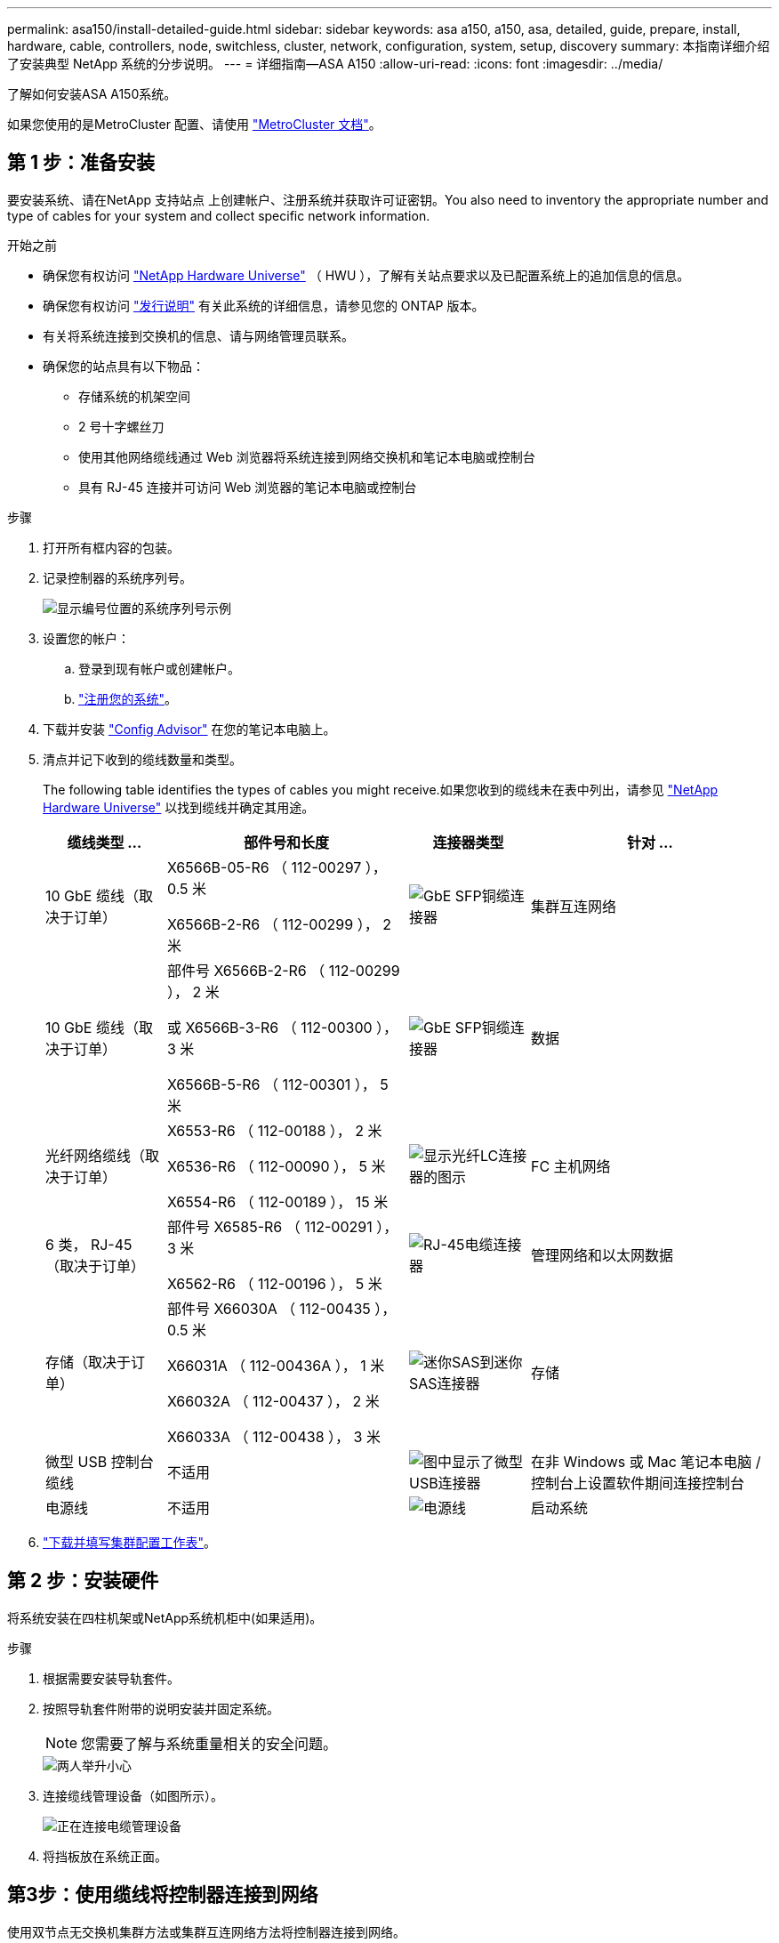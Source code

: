 ---
permalink: asa150/install-detailed-guide.html 
sidebar: sidebar 
keywords: asa a150, a150, asa, detailed, guide, prepare, install, hardware, cable, controllers, node, switchless, cluster, network, configuration, system, setup, discovery 
summary: 本指南详细介绍了安装典型 NetApp 系统的分步说明。 
---
= 详细指南—ASA A150
:allow-uri-read: 
:icons: font
:imagesdir: ../media/


[role="lead"]
了解如何安装ASA A150系统。

如果您使用的是MetroCluster 配置、请使用 https://docs.netapp.com/us-en/ontap-metrocluster/index.html["MetroCluster 文档"^]。



== 第 1 步：准备安装

要安装系统、请在NetApp 支持站点 上创建帐户、注册系统并获取许可证密钥。You also need to inventory the appropriate number and type of cables for your system and collect specific network information.

.开始之前
* 确保您有权访问 link:https://hwu.netapp.com["NetApp Hardware Universe"^] （ HWU ），了解有关站点要求以及已配置系统上的追加信息的信息。
* 确保您有权访问 link:http://mysupport.netapp.com/documentation/productlibrary/index.html?productID=62286["发行说明"^] 有关此系统的详细信息，请参见您的 ONTAP 版本。
* 有关将系统连接到交换机的信息、请与网络管理员联系。
* 确保您的站点具有以下物品：
+
** 存储系统的机架空间
** 2 号十字螺丝刀
** 使用其他网络缆线通过 Web 浏览器将系统连接到网络交换机和笔记本电脑或控制台
** 具有 RJ-45 连接并可访问 Web 浏览器的笔记本电脑或控制台




.步骤
. 打开所有框内容的包装。
. 记录控制器的系统序列号。
+
image::../media/drw_ssn_label.png[显示编号位置的系统序列号示例]

. 设置您的帐户：
+
.. 登录到现有帐户或创建帐户。
.. https://mysupport.netapp.com/eservice/registerSNoAction.do?moduleName=RegisterMyProduct["注册您的系统"]。


. 下载并安装 https://mysupport.netapp.com/site/tools/tool-eula/activeiq-configadvisor["Config Advisor"] 在您的笔记本电脑上。
. 清点并记下收到的缆线数量和类型。
+
The following table identifies the types of cables you might receive.如果您收到的缆线未在表中列出，请参见 https://hwu.netapp.com["NetApp Hardware Universe"] 以找到缆线并确定其用途。

+
[cols="1,2,1,2"]
|===
| 缆线类型 ... | 部件号和长度 | 连接器类型 | 针对 ... 


 a| 
10 GbE 缆线（取决于订单）
 a| 
X6566B-05-R6 （ 112-00297 ）， 0.5 米

X6566B-2-R6 （ 112-00299 ）， 2 米
 a| 
image:../media/oie_cable_sfp_gbe_copper.png["GbE SFP铜缆连接器"]
 a| 
集群互连网络



 a| 
10 GbE 缆线（取决于订单）
 a| 
部件号 X6566B-2-R6 （ 112-00299 ）， 2 米

或 X6566B-3-R6 （ 112-00300 ）， 3 米

X6566B-5-R6 （ 112-00301 ）， 5 米
 a| 
image:../media/oie_cable_sfp_gbe_copper.png["GbE SFP铜缆连接器"]
 a| 
数据



 a| 
光纤网络缆线（取决于订单）
 a| 
X6553-R6 （ 112-00188 ）， 2 米

X6536-R6 （ 112-00090 ）， 5 米

X6554-R6 （ 112-00189 ）， 15 米
 a| 
image:../media/oie_cable_fiber_lc_connector.png["显示光纤LC连接器的图示"]
 a| 
FC 主机网络



 a| 
6 类， RJ-45 （取决于订单）
 a| 
部件号 X6585-R6 （ 112-00291 ）， 3 米

X6562-R6 （ 112-00196 ）， 5 米
 a| 
image:../media/oie_cable_rj45.png["RJ-45电缆连接器"]
 a| 
管理网络和以太网数据



 a| 
存储（取决于订单）
 a| 
部件号 X66030A （ 112-00435 ）， 0.5 米

X66031A （ 112-00436A ）， 1 米

X66032A （ 112-00437 ）， 2 米

X66033A （ 112-00438 ）， 3 米
 a| 
image:../media/oie_cable_mini_sas_hd_to_mini_sas_hd.png["迷你SAS到迷你SAS连接器"]
 a| 
存储



 a| 
微型 USB 控制台缆线
 a| 
不适用
 a| 
image:../media/oie_cable_micro_usb.png["图中显示了微型USB连接器"]
 a| 
在非 Windows 或 Mac 笔记本电脑 / 控制台上设置软件期间连接控制台



 a| 
电源线
 a| 
不适用
 a| 
image:../media/oie_cable_power.png["电源线"]
 a| 
启动系统

|===
. https://library.netapp.com/ecm/ecm_download_file/ECMLP2839002["下载并填写集群配置工作表"]。




== 第 2 步：安装硬件

将系统安装在四柱机架或NetApp系统机柜中(如果适用)。

.步骤
. 根据需要安装导轨套件。
. 按照导轨套件附带的说明安装并固定系统。
+

NOTE: 您需要了解与系统重量相关的安全问题。

+
image::../media/drw_oie_fas2700_weight_caution.png[两人举升小心]

. 连接缆线管理设备（如图所示）。
+
image::../media/drw_cable_management_arm_install.png[正在连接电缆管理设备]

. 将挡板放在系统正面。




== 第3步：使用缆线将控制器连接到网络

使用双节点无交换机集群方法或集群互连网络方法将控制器连接到网络。

管理网络、UTA2数据网络、以太网数据网络以及控制器上的管理端口均连接到交换机。The cluster interconnect ports are cabled on both controllers.

[role="tabbed-block"]
====
.选项 1 ：双节点无交换机集群
--
了解如何为双节点无交换机集群布线。

.开始之前
请务必检查插图箭头以确定正确的缆线连接器拉片方向。

image::../media/oie_cable_pull_tab_down.png[底部带有推拉卡舌的电缆连接器]


NOTE: 插入连接器时，您应感觉到连接器卡入到位；如果您不认为连接器卡嗒声，请将其卸下，然后将其翻转并重试。

.关于此任务
您可以使用UTA2数据网络端口或以太网数据网络端口将控制器连接到主机网络。在控制器和交换机之间布线时、请参见以下布线图。

UTA2数据网络配置::
+
--
image::../media/drw_2700_tnsc_unified_network_cabling_animated_gif.png[在统一网络配置中使用双节点无交换机集群布线]

--
以太网网络配置::
+
--
image::../media/drw_2700_tnsc_ethernet_network_cabling_animated_gif.png[双节点无交换机网络布线]

--


对每个控制器模块执行以下步骤。

.步骤
. 使用集群互连缆线将集群互连端口e0a连接到e0a、并将e0b连接到e0b。
 +
image:../media/drw_c190_u_tnsc_clust_cbling.png["集群互连布线"]
. 执行以下操作之一：
+
UTA2数据网络配置:: 使用以下缆线类型之一将UTA2数据端口连接到主机网络。
+
--
** 对于FC主机、请使用0c和0d *或* 0e和0f。
** 对于10GbE系统、请使用e0c和e0d *或* e0e和e0f。
+
image:../media/drw_c190_u_fc_10gbe_cbling.png["图中显示了周围文本中所述的数据端口连接"]

+
您可以将一个端口对作为 CNA 连接，将一个端口对作为 FC 连接，也可以将两个端口对作为 CNA 连接，或者将两个端口对作为 FC 连接。



--
以太网网络配置:: 使用Cat 6 RJ45电缆将e0c通过e0f端口连接到主机网络。在下图中。
+
--
image:../media/drw_c190_e_rj45_cbling.png["主机网络布线"]

--


. 使用 RJ45 缆线将 e0M 端口连接到管理网络交换机。
+
image:../media/drw_c190_u_mgmt_cbling.png["管理端口布线"]




IMPORTANT: 此时请勿插入电源线。

--
.选项 2 ：交换集群
--
了解如何为有交换机集群布线。

.开始之前
请务必检查插图箭头以确定正确的缆线连接器拉片方向。

image::../media/oie_cable_pull_tab_down.png[底部带有推拉卡舌的电缆连接器]


NOTE: 插入连接器时，您应感觉到连接器卡入到位；如果您不认为连接器卡嗒声，请将其卸下，然后将其翻转并重试。

.关于此任务
您可以使用UTA2数据网络端口或以太网数据网络端口将控制器连接到主机网络。在控制器和交换机之间布线时、请参见以下布线图。

统一网络布线::
+
--
image::../media/drw_2700_switched_unified_network_cabling_animated_gif.png[交换式集群统一网络布线]

--
以太网网络布线::
+
--
image::../media/drw_2700_switched_ethernet_network_cabling_animated_gif.png[交换以太网布线]

--


对每个控制器模块执行以下步骤。

.步骤
. 对于每个控制器模块、使用集群互连缆线将e0a和e0b连接到集群互连交换机。
+
image:../media/drw_c190_u_switched_clust_cbling.png["集群互连布线"]

. 执行以下操作之一：
+
UTA2数据网络配置:: 使用以下缆线类型之一将UTA2数据端口连接到主机网络。
+
--
** 对于FC主机、请使用0c和0d **或** 0e和0f。
** 对于10GbE系统、请使用e0c和e0d **或** e0e和e0f。
+
image:../media/drw_c190_u_fc_10gbe_cbling.png["图中显示了周围文本中所述的数据端口连接"]

+
您可以将一个端口对作为 CNA 连接，将一个端口对作为 FC 连接，也可以将两个端口对作为 CNA 连接，或者将两个端口对作为 FC 连接。



--
以太网网络配置:: 使用Cat 6 RJ45电缆将e0c通过e0f端口连接到主机网络。
+
--
image:../media/drw_c190_e_rj45_cbling.png["主机网络布线"]

--


. 使用 RJ45 缆线将 e0M 端口连接到管理网络交换机。
+
image:../media/drw_c190_u_mgmt_cbling.png["管理端口布线"]




IMPORTANT: 此时请勿插入电源线。

--
====


== 第 4 步：使用缆线将控制器连接到驱动器架

使用板载存储端口将控制器连接到磁盘架。NetApp recommends MP-HA cabling for systems with external storage.

.关于此任务
If you have a SAS tape drive, you can use single-path cabling.If you have no external shelves, MP-HA cabling to internal drives is optional (not shown) if the SAS cables are ordered with the system.

您必须使用缆线连接磁盘架到磁盘架的连接，然后使用缆线将两个控制器连接到驱动器磁盘架。

请务必检查插图箭头以确定正确的缆线连接器拉片方向。

image::../media/oie_cable_pull_tab_down.png[底部带有推拉卡舌的电缆连接器]

.步骤
. 使用缆线将HA对与外部驱动器架连接起来。
+
以下示例显示了DS224C驱动器架的布线。此布线与其他受支持的驱动器架类似。

+
image::../media/drw_a150_ha_storage_cabling_IEOPS-1032.svg[DRW A150 HA存储布线IEOPS 1032]

. 为磁盘架到磁盘架端口布线。
+
** IOM A 上的端口 3 连接到磁盘架正下方 IOM A 上的端口 1 。
** IOM B 上的端口 3 连接到磁盘架正下方 IOM B 上的端口 1 。
+
image:../media/oie_cable_mini_sas_hd_to_mini_sas_hd.png["迷你SAS到迷你SAS连接器"]     mini-SAS HD to mini-SAS HD cables



. 将每个节点连接到堆栈中的 IOM A 。
+
** 控制器 1 端口 0b 连接到堆栈中最后一个驱动器架上的 IOM A 端口 3 。
** 控制器 2 端口 0a 连接到堆栈中第一个驱动器架上的 IOM A 端口 1 。
+
image:../media/oie_cable_mini_sas_hd_to_mini_sas_hd.png["迷你SAS到迷你SAS连接器"]     mini-SAS HD to mini-SAS HD cables



. 将每个节点连接到堆栈中的 IOM B
+
** 控制器 1 端口 0a 连接到堆栈中第一个驱动器架上的 IOM B 端口 1 。
** Controller 2 port 0b to IOM B port 3 on the last drive shelf in the stack.
image:../media/oie_cable_mini_sas_hd_to_mini_sas_hd.png["迷你SAS到迷你SAS连接器"]     mini-SAS HD to mini-SAS HD cables




有关其它布线信息，请参阅link:../sas3/install-new-system.html["为新系统安装安装安装磁盘架并为其布线—带有IOM12/IOM12B模块的磁盘架"]。



== 第5步：完成系统设置

您可以使用仅连接到交换机和笔记本电脑的集群发现完成系统设置和配置，也可以直接连接到系统中的控制器，然后连接到管理交换机。

[role="tabbed-block"]
====
.选项 1 ：如果启用了网络发现
--
如果您在笔记本电脑上启用了网络发现，则可以使用自动集群发现完成系统设置和配置。

.步骤
. Use the following animation to set one or more drive shelf IDs:
+
.动画—设置驱动器架ID
video::c600f366-4d30-481a-89d9-ab1b0066589b[panopto]
. 将电源线插入控制器电源，然后将其连接到不同电路上的电源。
. 打开两个节点的电源开关。
+
image::../media/drw_turn_on_power_switches_to_psus.png[打开电源]

+

NOTE: 初始启动可能需要长达八分钟的时间。

. 确保您的笔记本电脑已启用网络发现。
+
有关详细信息，请参见笔记本电脑的联机帮助。

. 使用以下动画将您的笔记本电脑连接到管理交换机。
+
.动画—将笔记本电脑连接到管理交换机
video::d61f983e-f911-4b76-8b3a-ab1b0066909b[panopto]
. 选择列出的 ONTAP 图标以发现：
+
image::../media/drw_autodiscovery_controler_select.png[选择ONTAP图标]

+
.. 打开文件资源管理器。
.. 单击左窗格中的 network 。
.. 右键单击并选择刷新。
.. 双击 ONTAP 图标并接受屏幕上显示的任何证书。
+

NOTE: XXXXX 是目标节点的系统序列号。

+
此时将打开 System Manager 。



. Configure the system using the data you collected in the https://library.netapp.com/ecm/ecm_download_file/ECMLP2862613["《 ONTAP 配置指南》"]。
. 设置您的帐户并下载 Active IQ Config Advisor ：
+
.. 登录到 https://mysupport.netapp.com/site/user/registration["现有帐户或创建和帐户"]。
.. https://mysupport.netapp.com/site/systems/register["注册"] 您的系统。
.. 下载 https://mysupport.netapp.com/site/tools["Active IQ Config Advisor"]。


. 运行 Config Advisor 以验证系统的运行状况。
. After you have completed the initial configuration, go to the https://docs.netapp.com/us-en/ontap-family/["ONTAP 文档"] 有关在ONTAP 中配置其他功能的信息、请访问。


--
.选项 2 ：如果未启用网络发现
--
如果您的笔记本电脑未启用网络发现，则必须使用此任务完成配置和设置。

.步骤
. 连接并配置您的笔记本电脑或控制台。
+
.. 使用 N-8-1 将笔记本电脑或控制台上的控制台端口设置为 115200 波特。
+
有关如何配置控制台端口的说明、请参见笔记本电脑或控制台的联机帮助。

.. 将控制台缆线连接到笔记本电脑或控制台，并使用系统随附的控制台缆线连接控制器上的控制台端口。
+
image::../media/drw_console_connect_fas2700_affa200.png[正在连接到控制台端口]

.. 将笔记本电脑或控制台连接到管理子网上的交换机。
+
image::../media/drw_client_to_mgmt_subnet_fas2700_affa220.png[正在连接到管理子网]

.. 使用管理子网上的一个 TCP/IP 地址为笔记本电脑或控制台分配 TCP/IP 地址。


. 使用以下动画设置一个或多个驱动器架 ID ：
+
.动画—设置驱动器架ID
video::c600f366-4d30-481a-89d9-ab1b0066589b[panopto]
. 将电源线插入控制器电源，然后将其连接到不同电路上的电源。
. 打开两个节点的电源开关。
+
image::../media/drw_turn_on_power_switches_to_psus.png[打开电源]

+

NOTE: 初始启动可能需要长达八分钟的时间。

. 将初始节点管理 IP 地址分配给其中一个节点。
+
[cols="1-3"]
|===
| 如果管理网络具有 DHCP... | 那么 ... 


 a| 
已配置
 a| 
记录分配给新控制器的 IP 地址。



 a| 
未配置
 a| 
.. 使用 PuTTY ，终端服务器或环境中的等效项打开控制台会话。
+

NOTE: 如果您不知道如何配置 PuTTY ，请查看笔记本电脑或控制台的联机帮助。

.. 在脚本提示时输入管理 IP 地址。


|===
. 在笔记本电脑或控制台上使用System Manager配置集群。
+
.. 将浏览器指向节点管理 IP 地址。
+

NOTE: 此地址的格式为 +https://x.x.x.x.+

.. Configure the system using the data you collected in the https://library.netapp.com/ecm/ecm_download_file/ECMLP2862613["《 ONTAP 配置指南》"]。


. 设置您的帐户并下载 Active IQ Config Advisor ：
+
.. 登录到 https://mysupport.netapp.com/site/user/registration["现有帐户或创建和帐户"]。
.. https://mysupport.netapp.com/site/systems/register["注册"] 您的系统。
.. 下载 https://mysupport.netapp.com/site/tools["Active IQ Config Advisor"]。


. 运行 Config Advisor 以验证系统的运行状况。
. After you have completed the initial configuration, go to the https://docs.netapp.com/us-en/ontap-family/["ONTAP 文档"] 有关在ONTAP 中配置其他功能的信息、请访问。


--
====